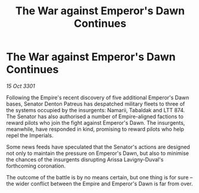 :PROPERTIES:
:ID:       2a30e02b-f664-40ea-a203-4af9b0d2eb21
:END:
#+title: The War against Emperor's Dawn Continues
#+filetags: :galnet:

* The War against Emperor's Dawn Continues

/15 Oct 3301/

Following the Empire's recent discovery of five additional Emperor's Dawn bases, Senator Denton Patreus has despatched military fleets to three of the systems occupied by the insurgents: Namarii, Tabaldak and LTT 874. The Senator has also authorised a number of Empire-aligned factions to reward pilots who join the fight against Emperor's Dawn. The insurgents, meanwhile, have responded in kind, promising to reward pilots who help repel the Imperials. 

Some news feeds have speculated that the Senator's actions are designed not only to maintain the pressure on Emperor's Dawn, but also to minimise the chances of the insurgents disrupting Arissa Lavigny-Duval's forthcoming coronation. 

The outcome of the battle is by no means certain, but one thing is for sure – the wider conflict between the Empire and Emperor's Dawn is far from over.
